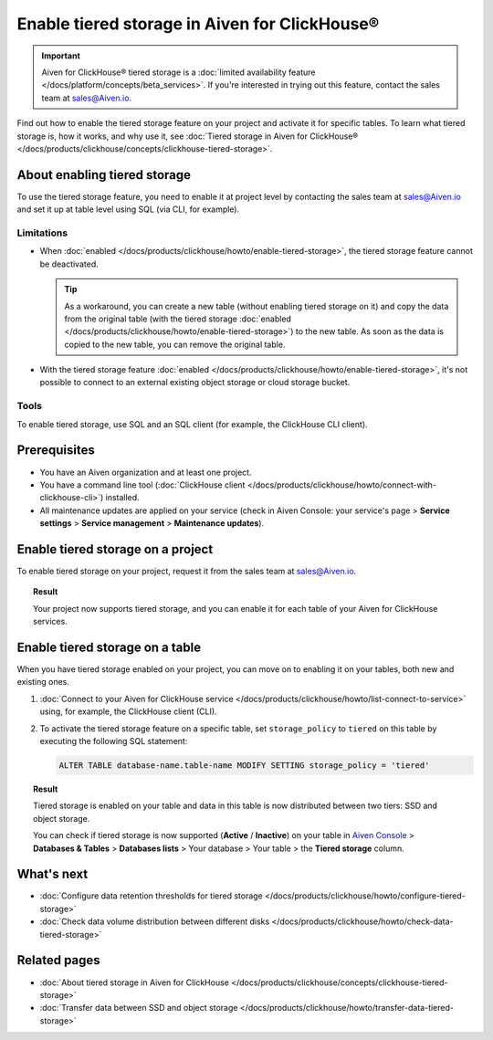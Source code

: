 Enable tiered storage in Aiven for ClickHouse®
==============================================

.. important::

   Aiven for ClickHouse® tiered storage is a :doc:`limited availability feature </docs/platform/concepts/beta_services>`. If you're interested in trying out this feature, contact the sales team at `sales@Aiven.io <mailto:sales@Aiven.io>`_.

Find out how to enable the tiered storage feature on your project and activate it for specific tables.
To learn what tiered storage is, how it works, and why use it, see :doc:`Tiered storage in Aiven for ClickHouse® </docs/products/clickhouse/concepts/clickhouse-tiered-storage>`.

About enabling tiered storage
-----------------------------

To use the tiered storage feature, you need to enable it at project level by contacting the sales team at `sales@Aiven.io <mailto:sales@Aiven.io>`_ and set it up at table level using SQL (via CLI, for example).

Limitations
'''''''''''

* When :doc:`enabled </docs/products/clickhouse/howto/enable-tiered-storage>`, the tiered storage feature cannot be deactivated.

  .. tip::

    As a workaround, you can create a new table (without enabling tiered storage on it) and copy the data from the original table (with the tiered storage :doc:`enabled </docs/products/clickhouse/howto/enable-tiered-storage>`) to the new table. As soon as the data is copied to the new table, you can remove the original table.

* With the tiered storage feature :doc:`enabled </docs/products/clickhouse/howto/enable-tiered-storage>`, it's not possible to connect to an external existing object storage or cloud storage bucket.

Tools
'''''

To enable tiered storage, use SQL and an SQL client (for example, the ClickHouse CLI client).

Prerequisites
-------------

* You have an Aiven organization and at least one project.
* You have a command line tool (:doc:`ClickHouse client </docs/products/clickhouse/howto/connect-with-clickhouse-cli>`) installed.
* All maintenance updates are applied on your service (check in Aiven Console: your service's page > **Service settings** > **Service management** > **Maintenance updates**).

Enable tiered storage on a project
----------------------------------

To enable tiered storage on your project, request it from the sales team at `sales@Aiven.io <mailto:sales@Aiven.io>`_.

.. topic:: Result
   
   Your project now supports tiered storage, and you can enable it for each table of your Aiven for ClickHouse services.

Enable tiered storage on a table
--------------------------------

When you have tiered storage enabled on your project, you can move on to enabling it on your tables, both new and existing ones.

1. :doc:`Connect to your Aiven for ClickHouse service </docs/products/clickhouse/howto/list-connect-to-service>` using, for example, the ClickHouse client (CLI).

2. To activate the tiered storage feature on a specific table, set ``storage_policy`` to ``tiered`` on this table by executing the following SQL statement:

   .. code-block:: bash

      ALTER TABLE database-name.table-name MODIFY SETTING storage_policy = 'tiered'

.. topic:: Result
   
   Tiered storage is enabled on your table and data in this table is now distributed between two tiers: SSD and object storage.

   You can check if tiered storage is now supported (**Active** / **Inactive**) on your table in `Aiven Console <https://console.aiven.io/>`_ > **Databases & Tables** > **Databases lists** > Your database > Your table > the **Tiered storage** column.

What's next
-----------

* :doc:`Configure data retention thresholds for tiered storage </docs/products/clickhouse/howto/configure-tiered-storage>`
* :doc:`Check data volume distribution between different disks </docs/products/clickhouse/howto/check-data-tiered-storage>`

Related pages
---------------

* :doc:`About tiered storage in Aiven for ClickHouse </docs/products/clickhouse/concepts/clickhouse-tiered-storage>`
* :doc:`Transfer data between SSD and object storage </docs/products/clickhouse/howto/transfer-data-tiered-storage>`
